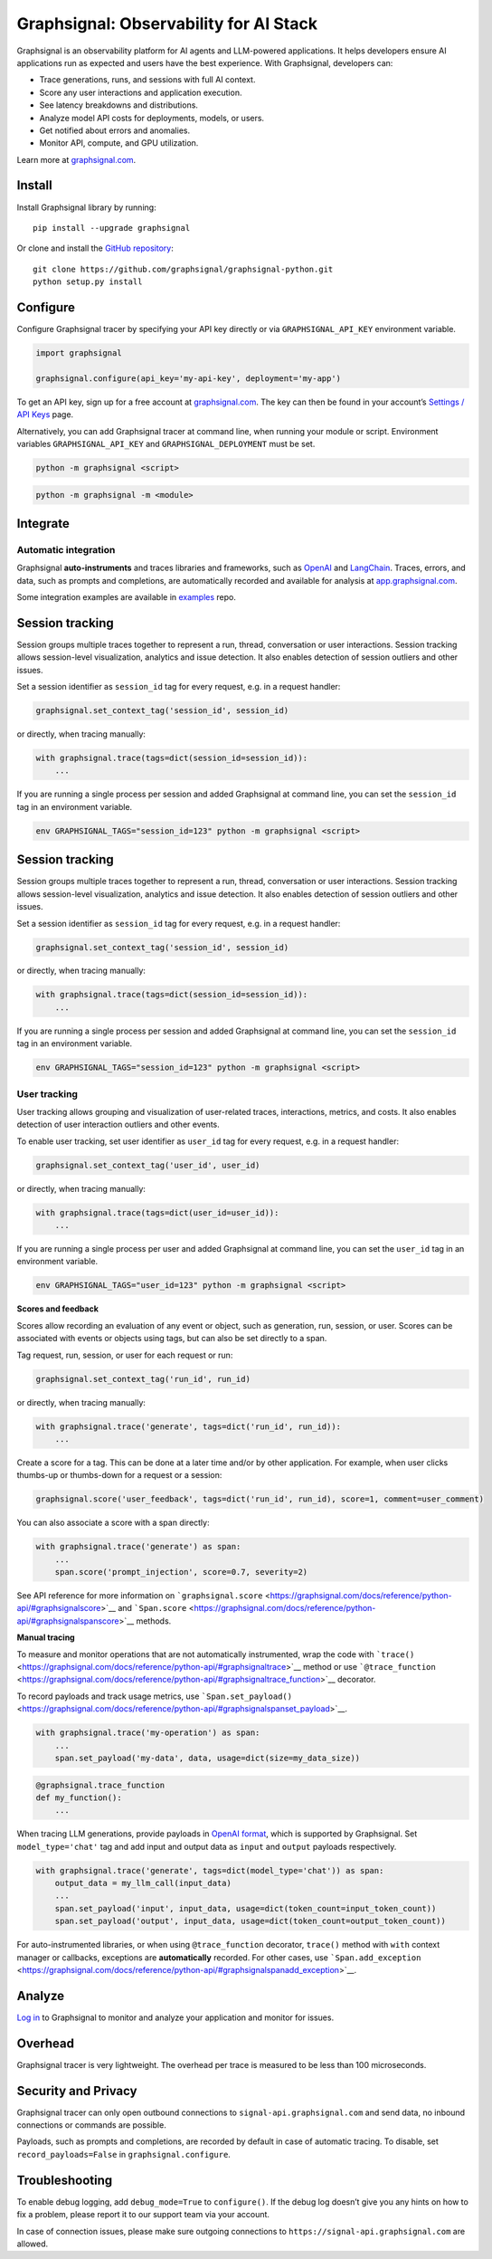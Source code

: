 Graphsignal: Observability for AI Stack
=======================================

|License| |Version| |Status|

Graphsignal is an observability platform for AI agents and LLM-powered
applications. It helps developers ensure AI applications run as expected
and users have the best experience. With Graphsignal, developers can:

-  Trace generations, runs, and sessions with full AI context.
-  Score any user interactions and application execution.
-  See latency breakdowns and distributions.
-  Analyze model API costs for deployments, models, or users.
-  Get notified about errors and anomalies.
-  Monitor API, compute, and GPU utilization.

|Dashboards|

Learn more at `graphsignal.com <https://graphsignal.com>`__.

Install
-------

Install Graphsignal library by running:

::

   pip install --upgrade graphsignal

Or clone and install the `GitHub
repository <https://github.com/graphsignal/graphsignal-python>`__:

::

   git clone https://github.com/graphsignal/graphsignal-python.git
   python setup.py install

Configure
---------

Configure Graphsignal tracer by specifying your API key directly or via
``GRAPHSIGNAL_API_KEY`` environment variable.

.. code:: python

   import graphsignal

   graphsignal.configure(api_key='my-api-key', deployment='my-app')

To get an API key, sign up for a free account at
`graphsignal.com <https://graphsignal.com>`__. The key can then be found
in your account’s `Settings / API
Keys <https://app.graphsignal.com/settings/api-keys>`__ page.

Alternatively, you can add Graphsignal tracer at command line, when
running your module or script. Environment variables
``GRAPHSIGNAL_API_KEY`` and ``GRAPHSIGNAL_DEPLOYMENT`` must be set.

.. code:: bash

   python -m graphsignal <script>

.. code:: bash

   python -m graphsignal -m <module>

Integrate
---------

Automatic integration
~~~~~~~~~~~~~~~~~~~~~

Graphsignal **auto-instruments** and traces libraries and frameworks,
such as `OpenAI <https://graphsignal.com/docs/integrations/openai/>`__
and
`LangChain <https://graphsignal.com/docs/integrations/langchain/>`__.
Traces, errors, and data, such as prompts and completions, are
automatically recorded and available for analysis at
`app.graphsignal.com <https://app.graphsignal.com/>`__.

Some integration examples are available in
`examples <https://github.com/graphsignal/examples>`__ repo.

Session tracking
----------------

Session groups multiple traces together to represent a run, thread,
conversation or user interactions. Session tracking allows session-level
visualization, analytics and issue detection. It also enables detection
of session outliers and other issues.

Set a session identifier as ``session_id`` tag for every request,
e.g. in a request handler:

.. code:: python

   graphsignal.set_context_tag('session_id', session_id)

or directly, when tracing manually:

.. code:: python

   with graphsignal.trace(tags=dict(session_id=session_id)):
       ...

If you are running a single process per session and added Graphsignal at
command line, you can set the ``session_id`` tag in an environment
variable.

.. code:: sh

   env GRAPHSIGNAL_TAGS="session_id=123" python -m graphsignal <script>

.. _session-tracking-1:

Session tracking
----------------

Session groups multiple traces together to represent a run, thread,
conversation or user interactions. Session tracking allows session-level
visualization, analytics and issue detection. It also enables detection
of session outliers and other issues.

Set a session identifier as ``session_id`` tag for every request,
e.g. in a request handler:

.. code:: python

   graphsignal.set_context_tag('session_id', session_id)

or directly, when tracing manually:

.. code:: python

   with graphsignal.trace(tags=dict(session_id=session_id)):
       ...

If you are running a single process per session and added Graphsignal at
command line, you can set the ``session_id`` tag in an environment
variable.

.. code:: bash

   env GRAPHSIGNAL_TAGS="session_id=123" python -m graphsignal <script>

User tracking
~~~~~~~~~~~~~

User tracking allows grouping and visualization of user-related traces,
interactions, metrics, and costs. It also enables detection of user
interaction outliers and other events.

To enable user tracking, set user identifier as ``user_id`` tag for
every request, e.g. in a request handler:

.. code:: python

   graphsignal.set_context_tag('user_id', user_id)

or directly, when tracing manually:

.. code:: python

   with graphsignal.trace(tags=dict(user_id=user_id)):
       ...

If you are running a single process per user and added Graphsignal at
command line, you can set the ``user_id`` tag in an environment
variable.

.. code:: bash

   env GRAPHSIGNAL_TAGS="user_id=123" python -m graphsignal <script>

**Scores and feedback**

Scores allow recording an evaluation of any event or object, such as
generation, run, session, or user. Scores can be associated with events
or objects using tags, but can also be set directly to a span.

Tag request, run, session, or user for each request or run:

.. code:: python

   graphsignal.set_context_tag('run_id', run_id)

or directly, when tracing manually:

.. code:: python

   with graphsignal.trace('generate', tags=dict('run_id', run_id)):
       ...

Create a score for a tag. This can be done at a later time and/or by
other application. For example, when user clicks thumbs-up or
thumbs-down for a request or a session:

.. code:: python

   graphsignal.score('user_feedback', tags=dict('run_id', run_id), score=1, comment=user_comment)

You can also associate a score with a span directly:

.. code:: python

   with graphsignal.trace('generate') as span:
       ...
       span.score('prompt_injection', score=0.7, severity=2)

See API reference for more information on
```graphsignal.score`` <https://graphsignal.com/docs/reference/python-api/#graphsignalscore>`__
and
```Span.score`` <https://graphsignal.com/docs/reference/python-api/#graphsignalspanscore>`__
methods.

**Manual tracing**

To measure and monitor operations that are not automatically
instrumented, wrap the code with
```trace()`` <https://graphsignal.com/docs/reference/python-api/#graphsignaltrace>`__
method or use
```@trace_function`` <https://graphsignal.com/docs/reference/python-api/#graphsignaltrace_function>`__
decorator.

To record payloads and track usage metrics, use
```Span.set_payload()`` <https://graphsignal.com/docs/reference/python-api/#graphsignalspanset_payload>`__.

.. code:: python

   with graphsignal.trace('my-operation') as span:
       ...
       span.set_payload('my-data', data, usage=dict(size=my_data_size))

.. code:: python

   @graphsignal.trace_function
   def my_function():
       ...

When tracing LLM generations, provide payloads in `OpenAI
format <https://platform.openai.com/docs/api-reference/chat>`__, which
is supported by Graphsignal. Set ``model_type='chat'`` tag and add input
and output data as ``input`` and ``output`` payloads respectively.

.. code:: python

   with graphsignal.trace('generate', tags=dict(model_type='chat')) as span:
       output_data = my_llm_call(input_data)
       ...
       span.set_payload('input', input_data, usage=dict(token_count=input_token_count))
       span.set_payload('output', input_data, usage=dict(token_count=output_token_count))

For auto-instrumented libraries, or when using ``@trace_function``
decorator, ``trace()`` method with ``with`` context manager or
callbacks, exceptions are **automatically** recorded. For other cases,
use
```Span.add_exception`` <https://graphsignal.com/docs/reference/python-api/#graphsignalspanadd_exception>`__.

Analyze
-------

`Log in <https://app.graphsignal.com/>`__ to Graphsignal to monitor and
analyze your application and monitor for issues.

Overhead
--------

Graphsignal tracer is very lightweight. The overhead per trace is
measured to be less than 100 microseconds.

Security and Privacy
--------------------

Graphsignal tracer can only open outbound connections to
``signal-api.graphsignal.com`` and send data, no inbound connections or
commands are possible.

Payloads, such as prompts and completions, are recorded by default in
case of automatic tracing. To disable, set ``record_payloads=False`` in
``graphsignal.configure``.

Troubleshooting
---------------

To enable debug logging, add ``debug_mode=True`` to ``configure()``. If
the debug log doesn’t give you any hints on how to fix a problem, please
report it to our support team via your account.

In case of connection issues, please make sure outgoing connections to
``https://signal-api.graphsignal.com`` are allowed.

.. |License| image:: http://img.shields.io/github/license/graphsignal/graphsignal-python
   :target: https://github.com/graphsignal/graphsignal-python/blob/main/LICENSE
.. |Version| image:: https://img.shields.io/github/v/tag/graphsignal/graphsignal-python?label=version
   :target: https://github.com/graphsignal/graphsignal-python
.. |Status| image:: https://img.shields.io/uptimerobot/status/m787882560-d6b932eb0068e8e4ade7f40c?label=SaaS%20status
   :target: https://stats.uptimerobot.com/gMBNpCqqqJ
.. |Dashboards| image:: https://graphsignal.com/external/screencast-dashboards.gif
   :target: https://graphsignal.com/
